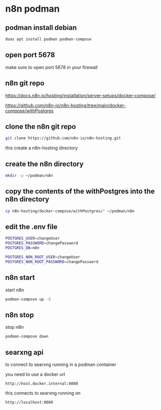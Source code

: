 #+STARTUP: content
* n8n podman
** podman install debian

#+begin_src sh
doas apt install podman podman-compose
#+end_src

** open port 5678

make sure to open port 5678 in your firewall

** n8n git repo 

[[https://docs.n8n.io/hosting/installation/server-setups/docker-compose/]]

[[https://github.com/n8n-io/n8n-hosting/tree/main/docker-compose/withPostgres]]

** clone the n8n git repo

#+begin_src sh
git clone https://github.com/n8n-io/n8n-hosting.git
#+end_src

this create a n8n-hosting directory

** create the n8n directory

#+begin_src sh
mkdir -p ~/podman/n8n
#+end_src

** copy the contents of the withPostgres into the n8n directory

#+begin_src sh
cp n8n-hosting/docker-compose/withPostgres/* ~/podman/n8n
#+end_src

** edit the .env file

#+begin_src sh
POSTGRES_USER=changeUser
POSTGRES_PASSWORD=changePassword
POSTGRES_DB=n8n

POSTGRES_NON_ROOT_USER=changeUser
POSTGRES_NON_ROOT_PASSWORD=changePassword
#+end_src

** n8n start

start n8n

#+begin_src sh
podman-compose up -d
#+end_src

** n8n stop

stop n8n

#+begin_src sh
podman-compose down
#+end_src

** searxng api

to connect to searxng running in a podman container

you need to use a docker url 

#+begin_example
http://host.docker.internal:8080
#+end_example

this connects to searxng running on

#+begin_example
http://localhost:8080
#+end_example

